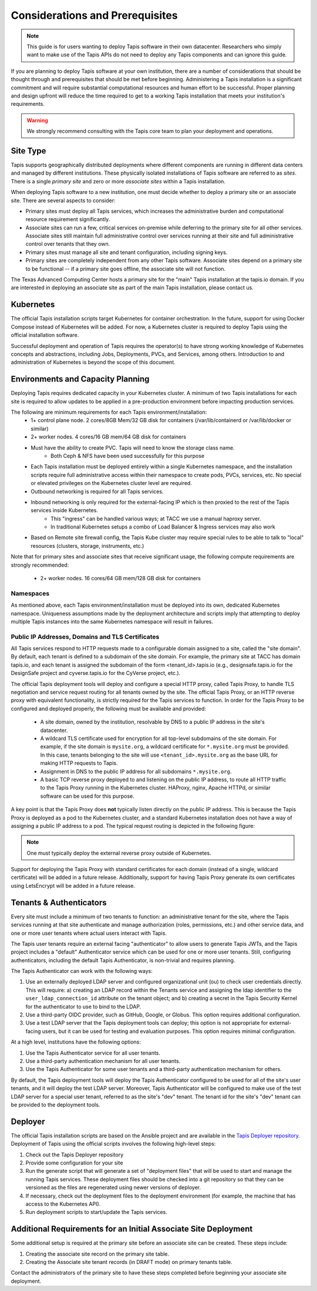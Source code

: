 .. _preliminaries:

=======================================
Considerations and Prerequisites
=======================================

.. note::

    This guide is for users wanting to deploy Tapis software in their own datacenter. Researchers who 
    simply want to make use of the Tapis APIs do not need to deploy any Tapis components and can ignore
    this guide.  


If you are planning to deploy Tapis software at your own institution, there are a number of considerations 
that should be thought through and prerequisites that should be met before beginning. 
Administering a Tapis installation is a 
significant commitment and will require substantial computational resources and human effort to be 
successful. 
Proper planning and design upfront will 
reduce the time required to get to a working Tapis installation that meets your institution's requirements.

.. warning::

  We strongly recommend consulting with the Tapis core team to plan your deployment and operations.

---------
Site Type
---------
Tapis supports geographically distributed deployments where different components are
running in different data centers and managed by different institutions. These
physically isolated installations of Tapis software are referred to as  *sites*.
There is a single *primary site* and zero or more *associate sites* within a Tapis
installation.

When deploying Tapis software to a new institution, one must decide whether to deploy a primary site or an
associate site. There are several aspects to consider:

* Primary sites must deploy all Tapis services, which increases the administrative burden and computational
  resource requirement significantly. 
* Associate sites can run a few, critical services on-premise while deferring to the primary site for
  all other services. Associate sites still maintain full administrative control over services running at their 
  site and full administrative control over tenants that they own. 
* Primary sites must manage all site and tenant configuration, including signing keys. 
* Primary sites are completely independent from any other Tapis software. Associate sites depend on
  a primary site to be functional -- if a primary site goes offline, the associate site will not function. 

The Texas Advanced Computing Center hosts a primary site for the "main" Tapis installation at the 
tapis.io domain. If you are interested in deploying an associate site as part of the main Tapis installation, 
please contact us. 


----------
Kubernetes
----------
The official Tapis installation scripts target Kubernetes for container orchestration. In the future, 
support for using Docker Compose instead of Kubernetes will be added. For now, a Kubernetes cluster is 
required to deploy Tapis using the official installation software. 

Successful deployment and operation of Tapis requires the operator(s) to have strong working knowledge
of Kubernetes concepts and abstractions, including Jobs, Deployments, PVCs, and Services, among others.
Introduction to and administration of Kubernetes is beyond the scope of this document. 

----------------------------------
Environments and Capacity Planning
----------------------------------
Deploying Tapis requires dedicated capacity in your Kubernetes cluster. A minimum of two Tapis
installations for each site is required to allow updates to be applied in a pre-production environment 
before impacting production services.

The following are minimum requirements for each Tapis environment/installation:
  * 1+ control plane node. 2 cores/8GB Mem/32 GB disk for containers (/var/lib/containerd or /var/lib/docker or similar)
  * 2+ worker nodes. 4 cores/16 GB mem/64 GB disk for containers
  * Must have the ability to create PVC. Tapis will need to know the storage class name.
        * Both Ceph & NFS have been used successfully for this purpose 
  * Each Tapis installation must be deployed entirely within a single Kubernetes namespace, and the installation scripts 
    require full administrative access within their namespace to create pods, PVCs, services, etc. No special 
    or elevated privileges on the Kubernetes cluster level are required.
  * Outbound networking is required for all Tapis services.
  * Inbound networking is only required for the external-facing IP which is then proxied to the rest of the Tapis services inside Kubernetes.
        * This "ingress" can be handled various ways; at TACC we use a manual haproxy server.
        * In traditional Kubernetes setups a combo of Load Balancer & Ingress services may also work
  * Based on Remote site firewall config, the Tapis Kube cluster may require special rules to be able to talk to "local" resources (clusters, storage, instruments, etc.) 
    
Note that for primary sites and associate sites that receive significant usage, the following compute 
requirements are strongly recommended:
  * 2+ worker nodes. 16 cores/64 GB mem/128 GB disk for containers


~~~~~~~~~~
Namespaces
~~~~~~~~~~
As mentioned above, each Tapis environment/installation must be deployed into its own, dedicated Kubernetes
namespace. Uniqueness assumptions made by the deployment architecture and scripts imply that attempting to
deploy multiple Tapis instances into the same Kubernetes namespace will result in failures. 

~~~~~~~~~~~~~~~~~~~~~~~~~~~~~~~~~~~~~~~~~~~~~~~~~
Public IP Addresses, Domains and TLS Certificates
~~~~~~~~~~~~~~~~~~~~~~~~~~~~~~~~~~~~~~~~~~~~~~~~~

All Tapis services respond to HTTP requests made to a configurable domain assigned to a site, called
the "site domain". By default, each 
tenant is defined to a subdomain of the site domain. For example, the primary site at TACC has domain tapis.io, 
and each tenant is assigned the subdomain of the form <tenant_id>.tapis.io (e.g., designsafe.tapis.io for the 
DesignSafe project and cyverse.tapis.io for the CyVerse project, etc.). 

The official Tapis deployment tools will deploy and configure a special HTTP proxy, called Tapis Proxy, 
to handle TLS negotiation and service request routing for all tenants owned by the site. The official Tapis Proxy, 
or an HTTP reverse proxy with equivalent functionality, is strictly required for the Tapis services to 
function. In order for the Tapis Proxy to be configured and deployed properly, the following must be available 
and provided:

  * A site domain, owned by the institution, resolvable by DNS to a public IP address in the site's 
    datacenter. 
  * A wildcard TLS certificate used for encryption for all top-level subdomains of the site domain. For
    example, if the site domain is ``mysite.org``, a wildcard certificate for ``*.mysite.org`` must
    be provided. In this case, tenants belonging to the site will use ``<tenant_id>.mysite.org`` as the 
    base URL for making HTTP requests to Tapis. 
  * Assignment in DNS to the public IP address for all subdomains ``*.mysite.org``. 
  * A basic TCP reverse proxy deployed to and listening on the public IP address, to route all HTTP 
    traffic to the Tapis Proxy running in the Kubernetes cluster. HAProxy, nginx, Apache HTTPd, or similar 
    software can be used for this purpose. 

A key point is that the Tapis Proxy does **not** typically listen directly on the public IP address. This
is because the Tapis Proxy is deployed as a pod to the Kubernetes cluster, and a standard Kubernetes 
installation does not have a way of assigning a public IP address to a pod. The typical request routing 
is depicted in the following figure:

.. figure:: ./images/Tapis_proxy_routing.png 
    :width: 1000px
    :align: center



.. note::

    One must typically deploy the external reverse proxy outside of Kubernetes. 

Support for deploying the Tapis Proxy with standard certificates for each domain (instead of a single, 
wildcard certificate) will be added in a future release. Additionally, support for having Tapis Proxy
generate its own certificates using LetsEncrypt will be added in a future release. 


------------------------
Tenants & Authenticators
------------------------
Every site must include a minimum of two tenants to function: an administrative tenant for the site, where 
the Tapis services running at that site authenticate and manage authorization (roles, permissions, etc.) 
and other service data, and one or more user tenants where actual users interact with Tapis. 

The Tapis user tenants require an external facing "authenticator" to allow users to generate Tapis JWTs, and
the Tapis project includes a "default" Authenticator service which can be used for one or more user tenants.
Still, configuring authenticators, including the default Tapis Authenticator, is non-trivial and requires planning. 

The Tapis Authenticator can work with the following ways:

1) Use an externally deployed LDAP server and configured organizational unit (ou) to check user credentials 
   directly. This will require: a) creating an LDAP record within the Tenants service and assigning the 
   ldap identifier to the ``user_ldap_connection_id`` attribute on the tenant object; and b) creating a secret 
   in the Tapis Security Kernel for the authenticator to use to bind to the LDAP. 
2) Use a third-party OIDC provider, such as GitHub, Google, or Globus. This option requires additional 
   configuration. 
3) Use a test LDAP server that the Tapis deployment tools can deploy; this option is not appropriate for  
   external-facing users, but it can be used for testing and evaluation purposes. This option requires 
   minimal configuration.  


At a high level, institutions have the following options:

1) Use the Tapis Authenticator service for all user tenants. 
2) Use a third-party authentication mechanism for all user tenants.
3) Use the Tapis Authenticator for some user tenants and a third-party authentication mechanism for others. 


By default, the Tapis deployment tools will deploy the Tapis Authenticator configured to be used for all 
of the site's user tenants, and it will deploy the test LDAP server. Moreover, Tapis Authenticator will be 
configured to make use of the test LDAP server for a special user tenant, referred to as the site's "dev"
tenant. The tenant id for the site's "dev" tenant can be provided to the deployment tools. 

--------
Deployer
--------

The official Tapis installation scripts are based on the Ansible project and are available in the 
`Tapis Deployer repository <https://github.com/tapis-project/tapis-deployer>`_. Deployment of Tapis 
using the official scripts involves the following high-level steps:

1. Check out the Tapis Deployer repository 
2. Provide some configuration for your site
3. Run the generate script that will generate a set of "deployment files" that will be used to start and 
   manage the running Tapis services. These deployment files should be checked into a git repository so that 
   they can be versioned as the files are regenerated using newer versions of deployer. 
4. If necessary, check out the deployment files to the deployment 
   environment (for example, the machine that has access to the Kubernetes API).
5. Run deployment scripts to start/update the Tapis services. 

----------------------------------------------------------------
Additional Requirements for an Initial Associate Site Deployment
----------------------------------------------------------------
Some additional setup is required at the primary site before an associate site can be created.
These steps include:

1) Creating the associate site record on the primary site table.
2) Creating the Associate site tenant records (in DRAFT mode) on primary tenants table.

Contact the administrators of the primary site to have these steps completed before beginning your 
associate site deployment. 